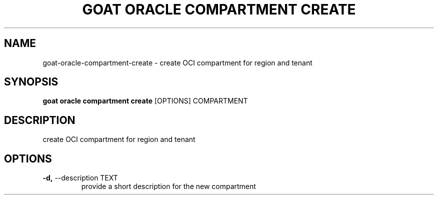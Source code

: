 .TH "GOAT ORACLE COMPARTMENT CREATE" "1" "2024-02-04" "2024.2.4.728" "goat oracle compartment create Manual"
.SH NAME
goat\-oracle\-compartment\-create \- create OCI compartment for region and tenant
.SH SYNOPSIS
.B goat oracle compartment create
[OPTIONS] COMPARTMENT
.SH DESCRIPTION
create OCI compartment for region and tenant
.SH OPTIONS
.TP
\fB\-d,\fP \-\-description TEXT
provide a short description for the new compartment
